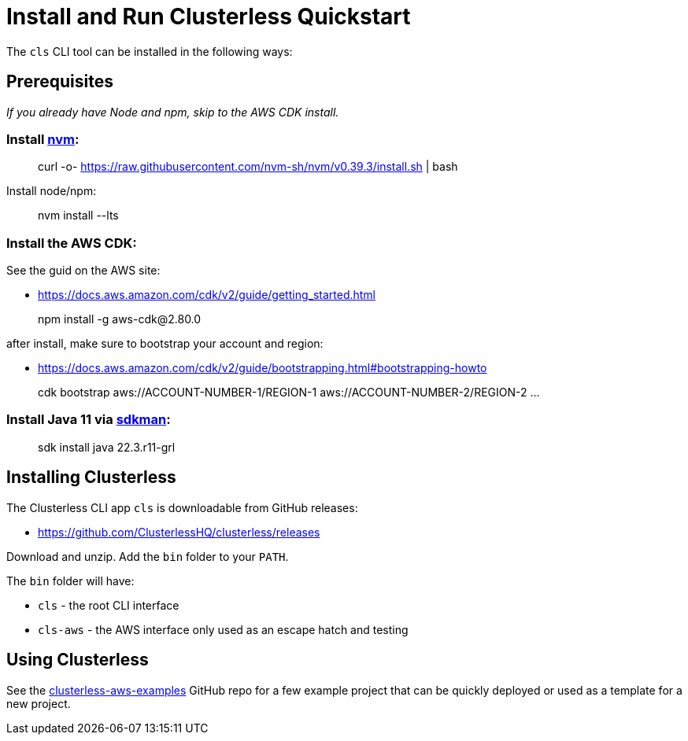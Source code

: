 = Install and Run Clusterless Quickstart
:keywords:
:navtitle: Install and Run Clusterless Quickstart

The `cls` CLI tool can be installed in the following ways:

== Prerequisites

_If you already have Node and npm, skip to the AWS CDK install._

=== Install https://github.com/nvm-sh/nvm[nvm]:

> curl -o- https://raw.githubusercontent.com/nvm-sh/nvm/v0.39.3/install.sh | bash

Install node/npm:

> nvm install --lts

=== Install the AWS CDK:

See the guid on the AWS site:

- https://docs.aws.amazon.com/cdk/v2/guide/getting_started.html

> npm install -g aws-cdk@2.80.0

after install, make sure to bootstrap your account and region:

- https://docs.aws.amazon.com/cdk/v2/guide/bootstrapping.html#bootstrapping-howto

> cdk bootstrap aws://ACCOUNT-NUMBER-1/REGION-1 aws://ACCOUNT-NUMBER-2/REGION-2 ...

=== Install Java 11 via https://sdkman.io[sdkman]:

> sdk install java 22.3.r11-grl

== Installing Clusterless

The Clusterless CLI app `cls` is downloadable from GitHub releases:

- https://github.com/ClusterlessHQ/clusterless/releases

Download and unzip. Add the `bin` folder to your `PATH`.

The `bin` folder will have:

- `cls` - the root CLI interface
- `cls-aws` - the AWS interface only used as an escape hatch and testing

== Using Clusterless

See the https://github.com/ClusterlessHQ/clusterless-aws-examples[clusterless-aws-examples] GitHub repo for a few
example project that can be quickly deployed or used as a template for a new project.
